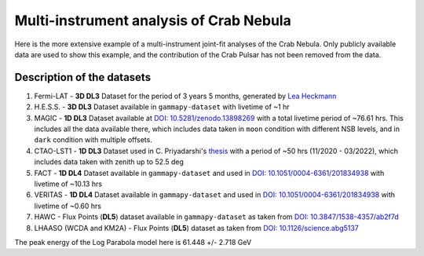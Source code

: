 Multi-instrument analysis of Crab Nebula
========================================

Here is the more extensive example of a multi-instrument joint-fit analyses of the Crab Nebula.
Only publicly available data are used to show this example, and the contribution of the Crab Pulsar has not been removed from the data.

Description of the datasets
---------------------------

#. Fermi-LAT - **3D DL3** Dataset for the period of 3 years 5 months, generated by `Lea Heckmann <https://orcid.org/0000-0002-6653-8407>`_

#. H.E.S.S. - **3D DL3** Dataset available in ``gammapy-dataset`` with livetime of ~1 hr

#. MAGIC - **1D DL3** Dataset available at `DOI: 10.5281/zenodo.13898269 <https://doi.org/10.5281/zenodo.13898269>`_ with a total livetime period of ~76.61 hrs. This includes all the data available there, which includes data taken in ``moon`` condition with different NSB levels, and in ``dark`` condition with multiple offsets.

#. CTAO-LST1 - **1D DL3** Dataset used in C. Priyadarshi's `thesis <https://www.tdx.cat/handle/10803/691736>`_ with a period of ~50 hrs (11/2020 - 03/2022), which includes data taken with zenith up to 52.5 deg

#. FACT - **1D DL4** Dataset available in ``gammapy-dataset`` and used in `DOI: 10.1051/0004-6361/201834938 <http://doi.org/10.1051/0004-6361/201834938>`_ with livetime of ~10.13 hrs

#. VERITAS - **1D DL4** Dataset available in ``gammapy-dataset`` and used in `DOI: 10.1051/0004-6361/201834938 <http://doi.org/10.1051/0004-6361/201834938>`_ with livetime of ~0.60 hrs

#. HAWC - Flux Points (**DL5**) dataset available in ``gammapy-dataset`` as taken from `DOI: 10.3847/1538-4357/ab2f7d <https://doi.org/10.3847/1538-4357/ab2f7d>`_

#. LHAASO (WCDA and KM2A) - Flux Points (**DL5**) dataset as taken from `DOI: 10.1126/science.abg5137 <https://doi.org/10.1126/science.abg5137>`_


.. image:: ./_static/SED_mult_instr_Crab.png
    :width: 700px
    :align: center


The peak energy of the Log Parabola model here is 61.448 +/- 2.718 GeV
